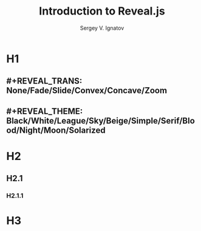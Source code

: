 #+REVEAL_ROOT: https://cdn.jsdelivr.net/npm/reveal.js
#+OPTIONS: num:nil toc:nil ^:nil
#+OPTIONS: reveal_title_slide:"<h2>%t</h2>"
#+REVEAL_TRANS: slide
#+REVEAL_THEME: serif
#+Title: Introduction to Reveal.js
#+Author: Sergey V. Ignatov
#+Email: sergign60@mail.ru

* H1
** #+REVEAL_TRANS: None/Fade/Slide/Convex/Concave/Zoom
** #+REVEAL_THEME: Black/White/League/Sky/Beige/Simple/Serif/Blood/Night/Moon/Solarized
* H2
** H2.1
*** H2.1.1
* H3
